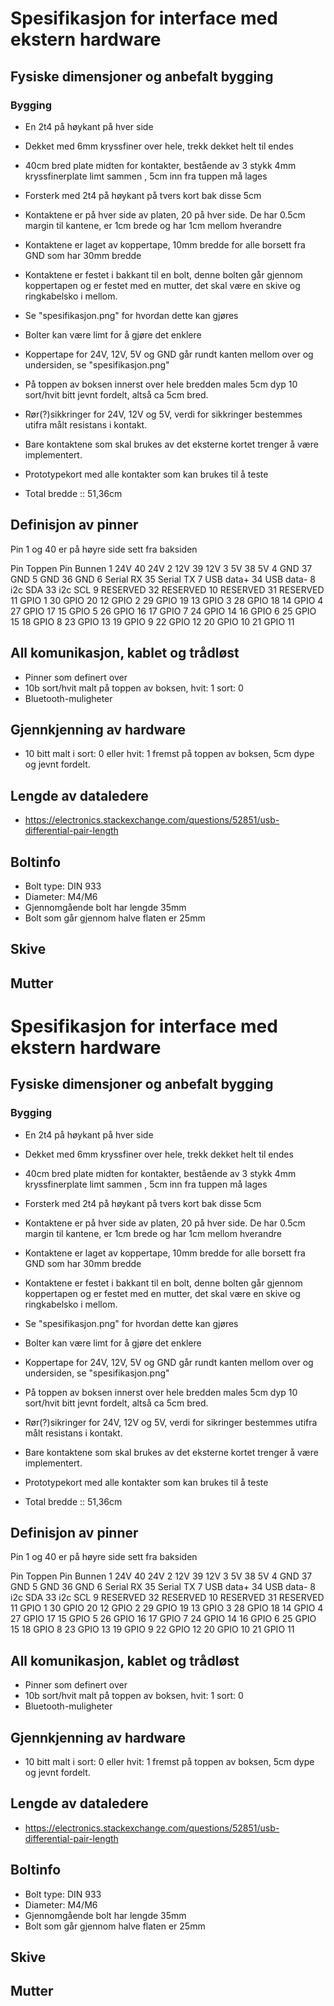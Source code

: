 * Spesifikasjon for interface med ekstern hardware

** Fysiske dimensjoner og anbefalt bygging

*** Bygging
- En 2t4 på høykant på hver side
- Dekket med 6mm kryssfiner over hele, trekk dekket helt til endes
- 40cm bred plate midten for kontakter, bestående av 3 stykk 4mm kryssfinerplate limt sammen , 5cm inn fra tuppen må lages
- Forsterk med 2t4 på høykant på tvers kort bak disse 5cm
- Kontaktene er på hver side av platen, 20 på hver side. De har 0.5cm margin til kantene, er 1cm brede og har 1cm mellom hverandre
- Kontaktene er laget av koppertape, 10mm bredde for alle borsett fra GND som har 30mm bredde
- Kontaktene er festet i bakkant til en bolt, denne bolten går gjennom koppertapen og er festet med en mutter, det skal være en skive og ringkabelsko i mellom. 
- Se "spesifikasjon.png" for hvordan dette kan gjøres
- Bolter kan være limt for å gjøre det enklere
- Koppertape for 24V, 12V, 5V og GND går rundt kanten mellom over og undersiden, se "spesifikasjon.png"
- På toppen av boksen innerst over hele bredden males 5cm dyp 10 sort/hvit bitt jevnt fordelt, altså ca 5cm bred.
- Rør(?)sikkringer for 24V, 12V og 5V, verdi for sikkringer bestemmes utifra målt resistans i kontakt.
- Bare kontaktene som skal brukes av det eksterne kortet trenger å være implementert.
- Prototypekort med alle kontakter som kan brukes til å teste

- Total bredde :: 51,36cm



** Definisjon av pinner

Pin 1 og 40 er på høyre side sett fra baksiden

Pin Toppen      Pin Bunnen
 1  24V         40  24V
 2  12V         39  12V
 3  5V          38  5V
 4  GND         37  GND
 5  GND         36  GND
 6  Serial RX   35  Serial TX
 7  USB data+   34  USB data-
 8  i2c SDA     33  i2c SCL
 9  RESERVED    32  RESERVED
10  RESERVED    31  RESERVED
11  GPIO  1     30  GPIO 20
12  GPIO  2     29  GPIO 19
13  GPIO  3     28  GPIO 18
14  GPIO  4     27  GPIO 17
15  GPIO  5     26  GPIO 16
17  GPIO  7     24  GPIO 14
16  GPIO  6     25  GPIO 15
18  GPIO  8     23  GPIO 13
19  GPIO  9     22  GPIO 12
20  GPIO 10     21  GPIO 11


** All komunikasjon, kablet og trådløst
- Pinner som definert over
- 10b sort/hvit malt på toppen av boksen, hvit: 1 sort: 0
- Bluetooth-muligheter

** Gjennkjenning av hardware
- 10 bitt malt i sort: 0 eller hvit: 1 fremst på toppen av boksen, 5cm dype og jevnt fordelt.

** Lengde av dataledere
- https://electronics.stackexchange.com/questions/52851/usb-differential-pair-length


** Boltinfo
- Bolt type: DIN 933
- Diameter: M4/M6
- Gjennomgående bolt har lengde 35mm
- Bolt som går gjennom halve flaten er 25mm

** Skive

** Mutter
* Spesifikasjon for interface med ekstern hardware

** Fysiske dimensjoner og anbefalt bygging

*** Bygging
- En 2t4 på høykant på hver side
- Dekket med 6mm kryssfiner over hele, trekk dekket helt til endes
- 40cm bred plate midten for kontakter, bestående av 3 stykk 4mm kryssfinerplate limt sammen , 5cm inn fra tuppen må lages
- Forsterk med 2t4 på høykant på tvers kort bak disse 5cm
- Kontaktene er på hver side av platen, 20 på hver side. De har 0.5cm margin til kantene, er 1cm brede og har 1cm mellom hverandre
- Kontaktene er laget av koppertape, 10mm bredde for alle borsett fra GND som har 30mm bredde
- Kontaktene er festet i bakkant til en bolt, denne bolten går gjennom koppertapen og er festet med en mutter, det skal være en skive og ringkabelsko i mellom. 
- Se "spesifikasjon.png" for hvordan dette kan gjøres
- Bolter kan være limt for å gjøre det enklere
- Koppertape for 24V, 12V, 5V og GND går rundt kanten mellom over og undersiden, se "spesifikasjon.png"
- På toppen av boksen innerst over hele bredden males 5cm dyp 10 sort/hvit bitt jevnt fordelt, altså ca 5cm bred.
- Rør(?)sikringer for 24V, 12V og 5V, verdi for sikringer bestemmes utifra målt resistans i kontakt.
- Bare kontaktene som skal brukes av det eksterne kortet trenger å være implementert.
- Prototypekort med alle kontakter som kan brukes til å teste

- Total bredde :: 51,36cm



** Definisjon av pinner

Pin 1 og 40 er på høyre side sett fra baksiden

Pin Toppen      Pin Bunnen
 1  24V         40  24V
 2  12V         39  12V
 3  5V          38  5V
 4  GND         37  GND
 5  GND         36  GND
 6  Serial RX   35  Serial TX
 7  USB data+   34  USB data-
 8  i2c SDA     33  i2c SCL
 9  RESERVED    32  RESERVED
10  RESERVED    31  RESERVED
11  GPIO  1     30  GPIO 20
12  GPIO  2     29  GPIO 19
13  GPIO  3     28  GPIO 18
14  GPIO  4     27  GPIO 17
15  GPIO  5     26  GPIO 16
17  GPIO  7     24  GPIO 14
16  GPIO  6     25  GPIO 15
18  GPIO  8     23  GPIO 13
19  GPIO  9     22  GPIO 12
20  GPIO 10     21  GPIO 11


** All komunikasjon, kablet og trådløst
- Pinner som definert over
- 10b sort/hvit malt på toppen av boksen, hvit: 1 sort: 0
- Bluetooth-muligheter

** Gjennkjenning av hardware
- 10 bitt malt i sort: 0 eller hvit: 1 fremst på toppen av boksen, 5cm dype og jevnt fordelt.

** Lengde av dataledere
- https://electronics.stackexchange.com/questions/52851/usb-differential-pair-length


** Boltinfo
- Bolt type: DIN 933
- Diameter: M4/M6
- Gjennomgående bolt har lengde 35mm
- Bolt som går gjennom halve flaten er 25mm

** Skive

** Mutter
